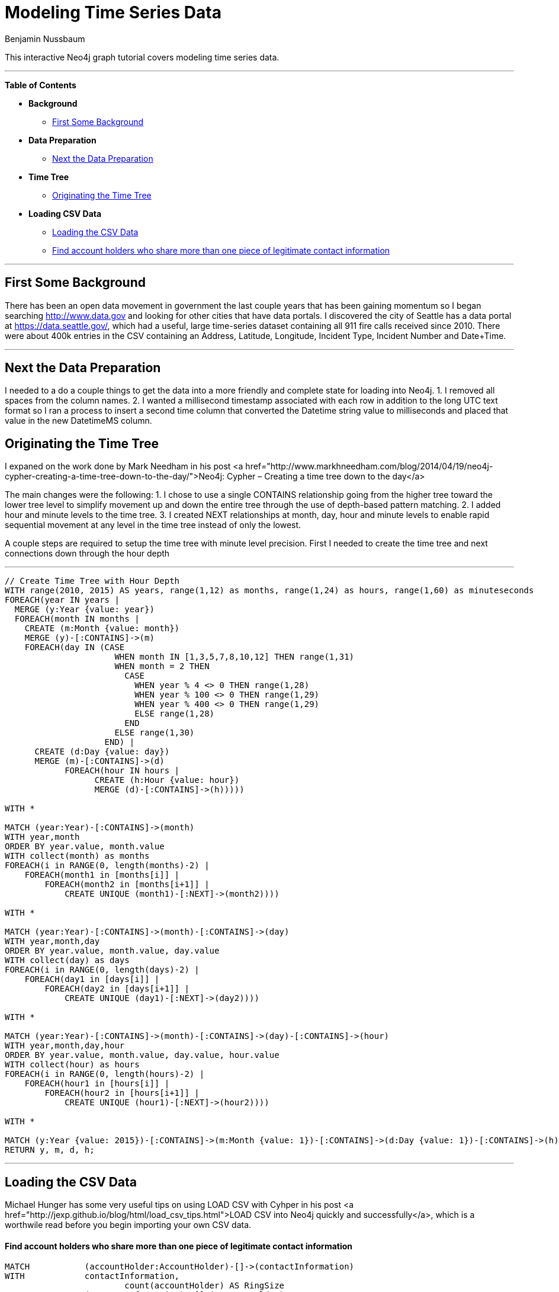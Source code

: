 = Modeling Time Series Data
:neo4j-version: 2.2.2
:author: Benjamin Nussbaum
:twitter: @bennussbaum
:tags: domain:, use-case:

This interactive Neo4j graph tutorial covers modeling time series data.

'''

*Table of Contents*

* *Background*
** <<first_some_background, First Some Background>>
* *Data Preparation*
** <<next_the_data_preparation, Next the Data Preparation>>
* *Time Tree*
** <<originating_the_time_tree, Originating the Time Tree>>
* *Loading CSV Data*
** <<loading_the_csv_data, Loading the CSV Data>>
** <<find_account_holders_who_share_more_than_one_piece_of_legitimate_contact_information, Find account holders who share more than one piece of legitimate contact information>>

'''

== First Some Background

There has been an open data movement in government the last couple years that has been gaining momentum so I began searching http://www.data.gov and looking for other cities that have data portals. I discovered the city of Seattle has a data portal at https://data.seattle.gov/, which had a useful, large time-series dataset containing all 911 fire calls received since 2010. There were about 400k entries in the CSV containing an Address, Latitude, Longitude, Incident Type, Incident Number and Date+Time. 

'''

== Next the Data Preparation

I needed to a do a couple things to get the data into a more friendly and complete state for loading into Neo4j.
1. I removed all spaces from the column names.
2. I wanted a millisecond timestamp associated with each row in addition to the long UTC text format so I ran a process to insert a second time column that converted the Datetime string value to milliseconds and placed that value in the new DatetimeMS column.

== Originating the Time Tree

I expaned on the work done by Mark Needham in his post <a href="http://www.markhneedham.com/blog/2014/04/19/neo4j-cypher-creating-a-time-tree-down-to-the-day/">Neo4j: Cypher – Creating a time tree down to the day</a>

The main changes were the following:
1. I chose to use a single CONTAINS relationship going from the higher tree toward the lower tree level to simplify movement up and down the entire tree through the use of depth-based pattern matching.
2. I added hour and minute levels to the time tree.
3. I created NEXT relationships at month, day, hour and minute levels to enable rapid sequential movement at any level in the time tree instead of only the lowest.

A couple steps are required to setup the time tree with minute level precision.
First I needed to create the time tree and next connections down through the hour depth

'''

//setup
[source,cypher]
----

// Create Time Tree with Hour Depth
WITH range(2010, 2015) AS years, range(1,12) as months, range(1,24) as hours, range(1,60) as minuteseconds
FOREACH(year IN years | 
  MERGE (y:Year {value: year})
  FOREACH(month IN months | 
    CREATE (m:Month {value: month})
    MERGE (y)-[:CONTAINS]->(m)
    FOREACH(day IN (CASE 
                      WHEN month IN [1,3,5,7,8,10,12] THEN range(1,31) 
                      WHEN month = 2 THEN 
                        CASE
                          WHEN year % 4 <> 0 THEN range(1,28)
                          WHEN year % 100 <> 0 THEN range(1,29)
                          WHEN year % 400 <> 0 THEN range(1,29)
                          ELSE range(1,28)
                        END
                      ELSE range(1,30)
                    END) |      
      CREATE (d:Day {value: day})
      MERGE (m)-[:CONTAINS]->(d)
	    FOREACH(hour IN hours | 
		  CREATE (h:Hour {value: hour})
		  MERGE (d)-[:CONTAINS]->(h)))))

WITH *

MATCH (year:Year)-[:CONTAINS]->(month)
WITH year,month
ORDER BY year.value, month.value
WITH collect(month) as months
FOREACH(i in RANGE(0, length(months)-2) | 
    FOREACH(month1 in [months[i]] | 
        FOREACH(month2 in [months[i+1]] | 
            CREATE UNIQUE (month1)-[:NEXT]->(month2))))

WITH *

MATCH (year:Year)-[:CONTAINS]->(month)-[:CONTAINS]->(day)
WITH year,month,day
ORDER BY year.value, month.value, day.value
WITH collect(day) as days
FOREACH(i in RANGE(0, length(days)-2) | 
    FOREACH(day1 in [days[i]] | 
        FOREACH(day2 in [days[i+1]] | 
            CREATE UNIQUE (day1)-[:NEXT]->(day2))))

WITH *

MATCH (year:Year)-[:CONTAINS]->(month)-[:CONTAINS]->(day)-[:CONTAINS]->(hour)
WITH year,month,day,hour
ORDER BY year.value, month.value, day.value, hour.value
WITH collect(hour) as hours
FOREACH(i in RANGE(0, length(hours)-2) | 
    FOREACH(hour1 in [hours[i]] | 
        FOREACH(hour2 in [hours[i+1]] | 
            CREATE UNIQUE (hour1)-[:NEXT]->(hour2))))

WITH *

MATCH (y:Year {value: 2015})-[:CONTAINS]->(m:Month {value: 1})-[:CONTAINS]->(d:Day {value: 1})-[:CONTAINS]->(h)
RETURN y, m, d, h;
----

//graph

'''

== Loading the CSV Data

Michael Hunger has some very useful tips on using LOAD CSV with Cyhper in his post <a href="http://jexp.github.io/blog/html/load_csv_tips.html">LOAD CSV into Neo4j quickly and successfully</a>, which is a worthwile read before you begin importing your own CSV data.

==== Find account holders who share more than one piece of legitimate contact information

[source,cypher]
----
MATCH 		(accountHolder:AccountHolder)-[]->(contactInformation) 
WITH 		contactInformation, 
			count(accountHolder) AS RingSize 
MATCH 		(contactInformation)<-[]-(accountHolder) 
WITH 		collect(accountHolder.UniqueId) AS AccountHolders, 
			contactInformation, RingSize
WHERE 		RingSize > 1 
RETURN 		AccountHolders AS FraudRing, 
			labels(contactInformation) AS ContactType, 
			RingSize
ORDER BY 	RingSize DESC
----

//output
//table
